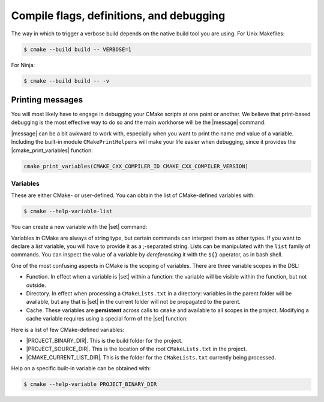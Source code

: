 .. _flags-definitions-debugging:


Compile flags, definitions, and debugging
=========================================

The way in which to trigger a verbose build depends on the native build tool you are using.
For Unix Makefiles:

.. code-block:: bash

   $ cmake --build build -- VERBOSE=1

For Ninja:

.. code-block:: bash

   $ cmake --build build -- -v



Printing messages
-----------------

You will most likely have to engage in debugging your CMake scripts at one point
or another.  We believe that print-based debugging is the most effective way to
do so and the main workhorse will be the |message| command:

.. signature:: |message|

   .. code-block:: cmake

      message([<mode>] "message to display")

.. parameters::

   ``<mode>``
       What type of message to display, for example:

         - ``STATUS``, for incidental information.
         - ``FATAL_ERROR``, to report an error that prevents further processing and generation.


|message| can be a bit awkward to work with, especially when you want to print
the name *and* value of a variable.  Including the built-in module
``CMakePrintHelpers`` will make your life easier when debugging, since it
provides the |cmake_print_variables| function:

.. signature:: |cmake_print_variables|

   .. code-block:: cmake

      cmake_print_variables(var1 var2 ... varN)

   This command accepts an arbitrary number of variables and prints their name and value to standard output.
   For example:

   .. code-block:: cmake

      include(CMakePrintHelpers)

      cmake_print_variables(CMAKE_C_COMPILER CMAKE_MAJOR_VERSION DOES_NOT_EXIST)

   gives:

   .. code-block:: text

      -- CMAKE_C_COMPILER="/usr/bin/gcc" ; CMAKE_MAJOR_VERSION="2" ; DOES_NOT_EXIST=""


.. code-block:: cmake

   cmake_print_variables(CMAKE_CXX_COMPILER_ID CMAKE_CXX_COMPILER_VERSION)



Variables
+++++++++

These are either CMake- or user-defined. You can obtain the list of CMake-defined variables with:

.. code-block:: bash

   $ cmake --help-variable-list

You can create a new variable with the |set| command:

.. signature:: |set|

   .. code-block:: cmake

      set(<variable> <value>... [PARENT_SCOPE])

Variables in CMake are always of string type, but certain commands can interpret
them as other types.  If you want to declare a *list* variable, you will have to
provide it as a ;-separated string. Lists can be manipulated with the ``list``
family of commands.
You can inspect the value of a variable by *dereferencing* it with the ``${}``
operator, as in bash shell.

One of the most confusing aspects in CMake is the scoping of variables. There are three variable scopes in the DSL:

- Function. In effect when a variable is |set| within a function: the variable
  will be visible within the function, but not outside.
- Directory. In effect when processing a ``CMakeLists.txt`` in a directory:
  variables in the parent folder will be available, but any that is |set| in the
  current folder will not be propagated to the parent.
- Cache. These variables are **persistent** across calls to ``cmake`` and
  available to all scopes in the project.
  Modifying a cache variable requires using a special form of the |set| function:

  .. signature:: |set|

     .. code-block:: cmake

        set(<variable> <value>... CACHE <type> <docstring> [FORCE])


Here is a list of few CMake-defined variables:

- |PROJECT_BINARY_DIR|. This is the build folder for the project.
- |PROJECT_SOURCE_DIR|. This is the location of the root ``CMakeLists.txt`` in the project.
- |CMAKE_CURRENT_LIST_DIR|. This is the folder for the ``CMakeLists.txt`` currently being processed.


Help on a specific built-in variable can be obtained with:

.. code-block:: bash

   $ cmake --help-variable PROJECT_BINARY_DIR
